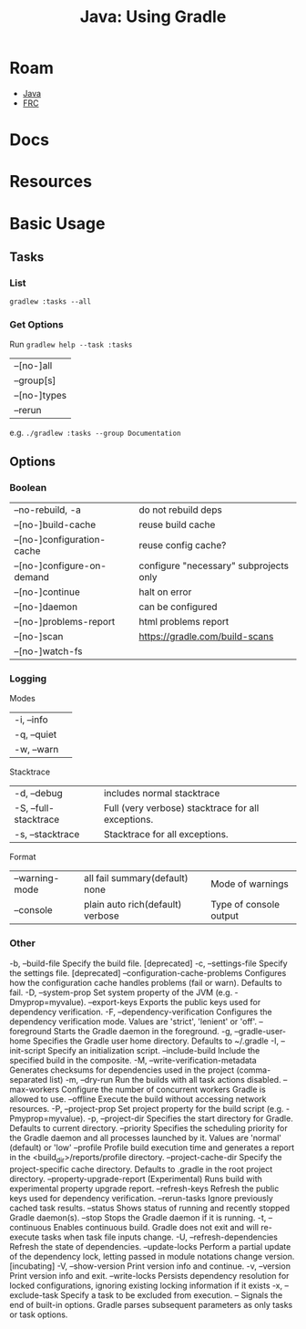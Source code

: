 :PROPERTIES:
:ID:       3b6ed014-8c8e-476e-8e49-882644183669
:END:
#+TITLE: Java: Using Gradle
#+CATEGORY: slips
#+TAGS:
* Roam
+ [[id:97ae00f5-9337-4108-b85f-1edfc7f86ed7][Java]]
+ [[id:c75cd36b-4d43-42e6-806e-450433a0c3f9][FRC]]

* Docs

* Resources


* Basic Usage

** Tasks

*** List

=gradlew :tasks --all=

*** Get Options

Run =gradlew help --task :tasks=

| --[no-]all   |
| --group[s]   |
| --[no-]types |
| --rerun      |

e.g. =./gradlew :tasks --group Documentation=

** Options

*** Boolean

| --no-rebuild, -a           | do not rebuild deps                    |
| --[no-]build-cache         | reuse build cache                      |
| --[no-]configuration-cache | reuse config cache?                    |
| --[no-]configure-on-demand | configure "necessary" subprojects only |
| --[no-]continue            | halt on error                          |
| --[no-]daemon              | can be configured                      |
| --[no-]problems-report     | html problems report                   |
| --[no-]scan                | https://gradle.com/build-scans         |
| --[no-]watch-fs            |                                        |

*** Logging

Modes

| -i, --info            |                                                    |
| -q, --quiet           |                                                    |
| -w, --warn            |                                                    |

Stacktrace

| -d, --debug           | includes normal stacktrace                         |
| -S, --full-stacktrace | Full (very verbose) stacktrace for all exceptions. |
| -s, --stacktrace      | Stacktrace for all exceptions.                     |

Format

| --warning-mode | all fail summary(default) none   | Mode of warnings       |
| --console      | plain auto rich(default) verbose | Type of console output |

*** Other

#+begin_example text
-b, --build-file                   Specify the build file. [deprecated]
-c, --settings-file                Specify the settings file. [deprecated]
--configuration-cache-problems     Configures how the configuration cache handles problems (fail or warn). Defaults to fail.
-D, --system-prop                  Set system property of the JVM (e.g. -Dmyprop=myvalue).
--export-keys                      Exports the public keys used for dependency verification.
-F, --dependency-verification      Configures the dependency verification mode. Values are 'strict', 'lenient' or 'off'.
--foreground                       Starts the Gradle daemon in the foreground.
-g, --gradle-user-home             Specifies the Gradle user home directory. Defaults to ~/.gradle
-I, --init-script                  Specify an initialization script.
--include-build                    Include the specified build in the composite.
-M, --write-verification-metadata  Generates checksums for dependencies used in the project (comma-separated list)
-m, --dry-run                      Run the builds with all task actions disabled.
--max-workers                      Configure the number of concurrent workers Gradle is allowed to use.
--offline                          Execute the build without accessing network resources.
-P, --project-prop                 Set project property for the build script (e.g. -Pmyprop=myvalue).
-p, --project-dir                  Specifies the start directory for Gradle. Defaults to current directory.
--priority                         Specifies the scheduling priority for the Gradle daemon and all processes launched by it. Values are 'normal' (default) or 'low'
--profile                          Profile build execution time and generates a report in the <build_dir>/reports/profile directory.
--project-cache-dir                Specify the project-specific cache directory. Defaults to .gradle in the root project directory.
--property-upgrade-report          (Experimental) Runs build with experimental property upgrade report.
--refresh-keys                     Refresh the public keys used for dependency verification.
--rerun-tasks                      Ignore previously cached task results.
--status                           Shows status of running and recently stopped Gradle daemon(s).
--stop                             Stops the Gradle daemon if it is running.
-t, --continuous                   Enables continuous build. Gradle does not exit and will re-execute tasks when task file inputs change.
-U, --refresh-dependencies         Refresh the state of dependencies.
--update-locks                     Perform a partial update of the dependency lock, letting passed in module notations change version. [incubating]
-V, --show-version                 Print version info and continue.
-v, --version                      Print version info and exit.
--write-locks                      Persists dependency resolution for locked configurations, ignoring existing locking information if it exists
-x, --exclude-task                 Specify a task to be excluded from execution.
--                                 Signals the end of built-in options. Gradle parses subsequent parameters as only tasks or task options.
#+end_example

